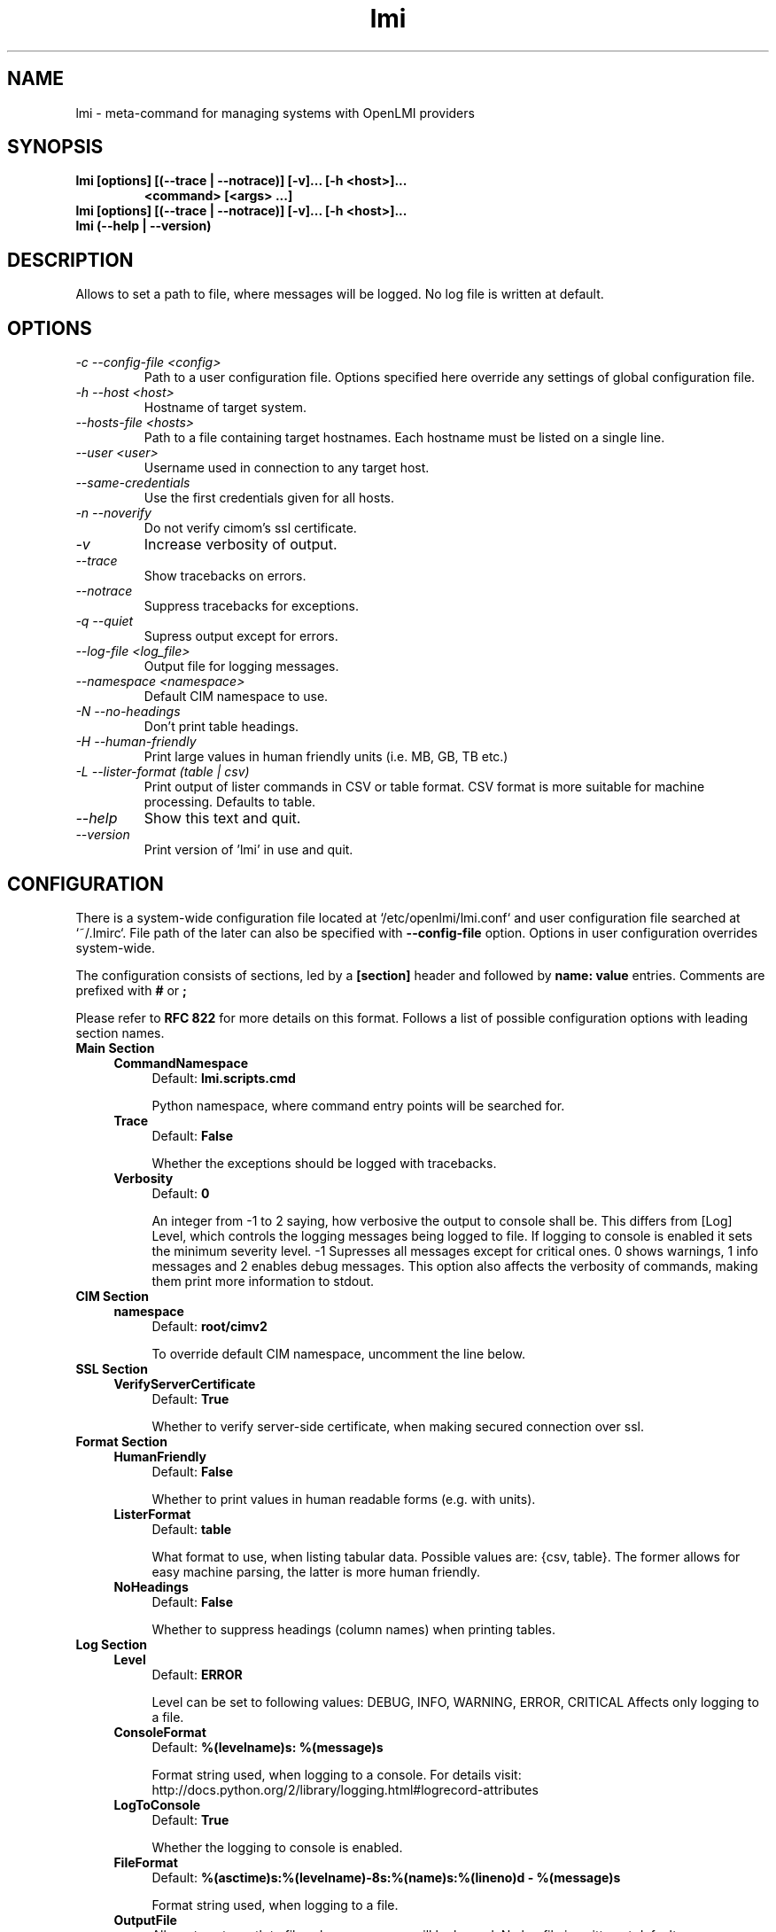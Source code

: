 .TH lmi 1 "October 2013" "openlmi-scripts 0.2.2" "User Commands"

.SH NAME
lmi \- meta-command for managing systems with OpenLMI providers
.SH SYNOPSIS
.nf
.B     lmi [options] [(--trace | --notrace)] [-v]... [-h <host>]...
.RS
.B         <command> [<args> ...]
.RE
.B     lmi [options] [(--trace | --notrace)] [-v]... [-h <host>]...
.B     lmi (--help | --version)
.fi
.SH DESCRIPTION
Allows to set a path to file, where messages will be logged. No log file is written at default.
.SH OPTIONS
.TP
.I -c --config-file <config>
Path to a user configuration file. Options specified here override any settings of global configuration file.
.TP
.I -h --host <host>
Hostname of target system.
.TP
.I --hosts-file <hosts>
Path to a file containing target hostnames. Each hostname must be listed on a single line.
.TP
.I --user <user>
Username used in connection to any target host.
.TP
.I --same-credentials
Use the first credentials given for all hosts.
.TP
.I -n --noverify
Do not verify cimom's ssl certificate.
.TP
.I -v
Increase verbosity of output.
.TP
.I --trace
Show tracebacks on errors.
.TP
.I --notrace
Suppress tracebacks for exceptions.
.TP
.I -q --quiet
Supress output except for errors.
.TP
.I --log-file <log_file>
Output file for logging messages.
.TP
.I --namespace <namespace>
Default CIM namespace to use.
.TP
.I -N --no-headings
Don't print table headings.
.TP
.I -H --human-friendly
Print large values in human friendly units (i.e. MB, GB, TB etc.)
.TP
.I -L --lister-format (table | csv)
 Print output of lister commands in CSV or table format. CSV format is more suitable for machine processing. Defaults to table.
.TP
.I --help
Show this text and quit.
.TP
.I --version
Print version of 'lmi' in use and quit.
.SH CONFIGURATION
There is a system-wide configuration file located at
`/etc/openlmi/lmi.conf` and user configuration file searched at `~/.lmirc`.
File path of the later can also be specified with
.B --config-file
option. Options in user configuration overrides system-wide.

The configuration consists of sections, led by a
.B [section]
header and followed by
.B name: value
entries. Comments are prefixed with
.B #
or
.B ;
.PP
Please refer to
.B RFC 822
for more details on this format. Follows a list of possible configuration
options with leading section names.
.TP
.B Main Section
.RS 4
.TP 4
.B CommandNamespace
Default:
.B lmi.scripts.cmd
.IP
Python namespace, where command entry points will be searched for.
.RE
.RS 4
.TP 4
.B Trace
Default:
.B False
.IP
Whether the exceptions should be logged with tracebacks.
.RE
.RS 4
.TP 4
.B Verbosity
Default:
.B 0
.IP
An integer from -1 to 2 saying, how verbosive the output to console shall be. This differs from [Log] Level, which controls the logging messages being logged to file. If logging to console is enabled it sets the minimum severity level. -1 Supresses all messages except for critical ones. 0 shows warnings, 1 info messages and 2 enables debug messages. This option also affects the verbosity of commands, making them print more information to stdout.
.RE
.TP
.B CIM Section
.RS 4
.TP 4
.B namespace
Default:
.B root/cimv2
.IP
To override default CIM namespace, uncomment the line below.
.RE
.TP
.B SSL Section
.RS 4
.TP 4
.B VerifyServerCertificate
Default:
.B True
.IP
Whether to verify server-side certificate, when making secured connection over ssl.
.RE
.TP
.B Format Section
.RS 4
.TP 4
.B HumanFriendly
Default:
.B False
.IP
Whether to print values in human readable forms (e.g. with units).
.RE
.RS 4
.TP 4
.B ListerFormat
Default:
.B table
.IP
What format to use, when listing tabular data. Possible values are: {csv, table}. The former allows for easy machine parsing, the latter is more human friendly.
.RE
.RS 4
.TP 4
.B NoHeadings
Default:
.B False
.IP
Whether to suppress headings (column names) when printing tables.
.RE
.TP
.B Log Section
.RS 4
.TP 4
.B Level
Default:
.B ERROR
.IP
Level can be set to following values: DEBUG, INFO, WARNING, ERROR, CRITICAL Affects only logging to a file.
.RE
.RS 4
.TP 4
.B ConsoleFormat
Default:
.B %(levelname)s: %(message)s
.IP
Format string used, when logging to a console. For details visit: http://docs.python.org/2/library/logging.html#logrecord-attributes
.RE
.RS 4
.TP 4
.B LogToConsole
Default:
.B True
.IP
Whether the logging to console is enabled.
.RE
.RS 4
.TP 4
.B FileFormat
Default:
.B %(asctime)s:%(levelname)-8s:%(name)s:%(lineno)d - %(message)s
.IP
Format string used, when logging to a file.
.RE
.RS 4
.TP 4
.B OutputFile
Allows to set a path to file, where messages will be logged. No log file is written at default.
.RE
.SH AUTHORS
.LP
Michal Minar <miminar@redhat.com>
